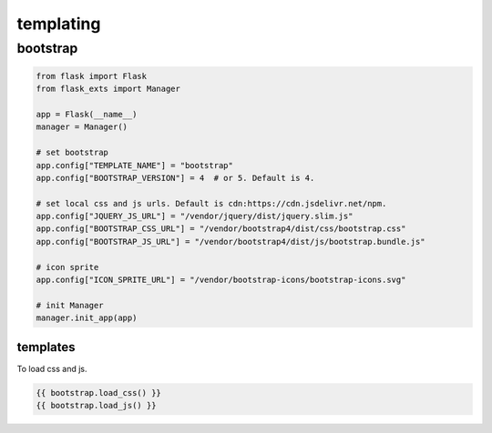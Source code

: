 ============
templating
============

bootstrap
============

.. code-block:: python

    from flask import Flask
    from flask_exts import Manager   

    app = Flask(__name__)
    manager = Manager()

    # set bootstrap 
    app.config["TEMPLATE_NAME"] = "bootstrap"
    app.config["BOOTSTRAP_VERSION"] = 4  # or 5. Default is 4.

    # set local css and js urls. Default is cdn:https://cdn.jsdelivr.net/npm.
    app.config["JQUERY_JS_URL"] = "/vendor/jquery/dist/jquery.slim.js"
    app.config["BOOTSTRAP_CSS_URL"] = "/vendor/bootstrap4/dist/css/bootstrap.css"
    app.config["BOOTSTRAP_JS_URL"] = "/vendor/bootstrap4/dist/js/bootstrap.bundle.js"

    # icon sprite
    app.config["ICON_SPRITE_URL"] = "/vendor/bootstrap-icons/bootstrap-icons.svg"

    # init Manager
    manager.init_app(app)

templates
---------------

To load css and js.

.. code-block:: jinja

    {{ bootstrap.load_css() }}
    {{ bootstrap.load_js() }}
